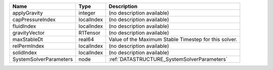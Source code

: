 

====================== ========== ===================================================== 
Name                   Type       Description                                           
====================== ========== ===================================================== 
applyGravity           integer    (no description available)                            
capPressureIndex       localIndex (no description available)                            
fluidIndex             localIndex (no description available)                            
gravityVector          R1Tensor   (no description available)                            
maxStableDt            real64     Value of the Maximum Stable Timestep for this solver. 
relPermIndex           localIndex (no description available)                            
solidIndex             localIndex (no description available)                            
SystemSolverParameters node       :ref:`DATASTRUCTURE_SystemSolverParameters`           
====================== ========== ===================================================== 


